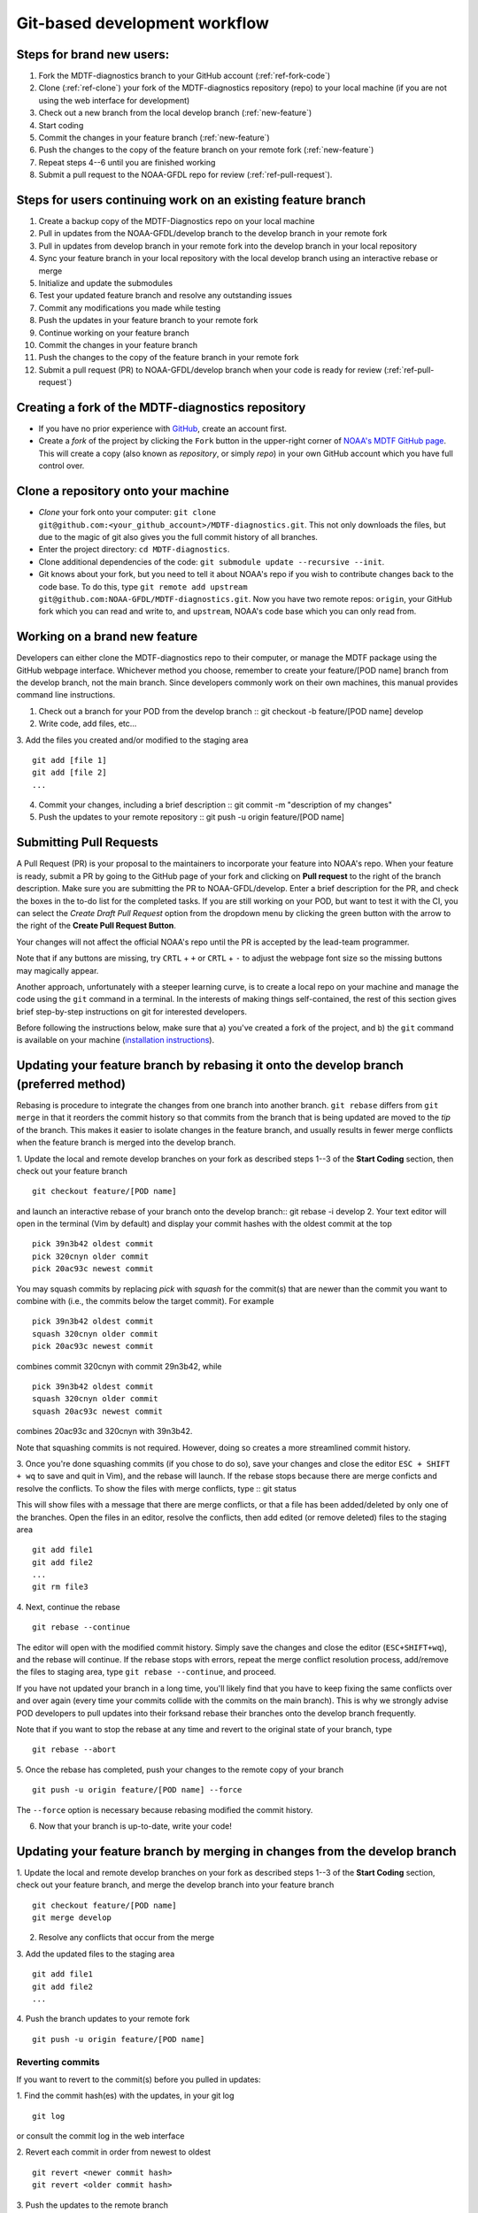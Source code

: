 .. _ref-dev-git-intro:

Git-based development workflow
==============================

Steps for brand new users:
------------------------------
1. Fork the MDTF-diagnostics branch to your GitHub account (:ref:`ref-fork-code`)
2. Clone (:ref:`ref-clone`) your fork of the MDTF-diagnostics repository (repo) to your local machine (if you are not using the web interface for development)
3. Check out a new branch from the local develop branch (:ref:`new-feature`)
4. Start coding
5. Commit the changes in your feature branch (:ref:`new-feature`)
6. Push the changes to the copy of the feature branch on your remote fork (:ref:`new-feature`)
7. Repeat steps 4--6 until you are finished working
8. Submit a pull request to the NOAA-GFDL repo for review (:ref:`ref-pull-request`).

Steps for users continuing work on an existing feature branch
-------------------------------------------------------------
1. Create a backup copy of the MDTF-Diagnostics repo on your local machine
2. Pull in updates from the NOAA-GFDL/develop branch to the develop branch in your remote fork
3. Pull in updates from develop branch in your remote fork into the develop branch in your local repository
4. Sync your feature branch in your local repository with the local develop branch using an interactive rebase or merge
5. Initialize and update the submodules
6. Test your updated feature branch and resolve any outstanding issues
7. Commit any modifications you made while testing
8. Push the updates in your feature branch to your remote fork
9. Continue working on your feature branch
10. Commit the changes in your feature branch
11. Push the changes to the copy of the feature branch in your remote fork
12. Submit a pull request (PR) to NOAA-GFDL/develop branch when your code is ready for review (:ref:`ref-pull-request`)

.. _ref-fork-code:
Creating a fork of the MDTF-diagnostics repository
--------------------------------------------------
- If you have no prior experience with `GitHub <https://github.com/>`__, create an account first.

- Create a *fork* of the project by clicking the ``Fork`` button in the upper-right corner of `NOAA's MDTF GitHub page <https://github.com/NOAA-GFDL/MDTF-diagnostics>`__. This will create a copy (also known as *repository*, or simply *repo*) in your own GitHub account which you have full control over.

.. _ref-clone:
Clone a repository onto your machine
------------------------------------------
- *Clone* your fork onto your computer: ``git clone git@github.com:<your_github_account>/MDTF-diagnostics.git``. This not only downloads the files, but due to the magic of git  also gives you the full commit history of all branches.
- Enter the project directory: ``cd MDTF-diagnostics``.
- Clone additional dependencies of the code: ``git submodule update --recursive --init``.
- Git knows about your fork, but you need to tell it about NOAA's repo if you wish to contribute changes back to the code base. To do this, type ``git remote add upstream git@github.com:NOAA-GFDL/MDTF-diagnostics.git``. Now you have two remote repos: ``origin``, your GitHub fork which you can read and write to, and ``upstream``, NOAA's code base which you can only read from.

.. _ref-new-feature:
Working on a brand new feature
------------------------------
Developers can either clone the MDTF-diagnostics repo to their computer, or manage the MDTF package using the GitHub webpage interface.
Whichever method you choose, remember to create your feature/[POD name] branch from the develop branch, not the main branch.
Since developers commonly work on their own machines, this manual provides command line instructions.

1. Check out a branch for your POD from the develop branch :: git checkout -b feature/[POD name] develop

2. Write code, add files, etc...

3. Add the files you created and/or modified to the staging area
::
  git add [file 1]
  git add [file 2]
  ...

4. Commit your changes, including a brief description :: git commit -m "description of my changes"

5. Push the updates to your remote repository :: git push -u origin feature/[POD name]

.. _ref-pull-request:
Submitting Pull Requests
------------------------
A Pull Request (PR) is your proposal to the maintainers to incorporate your feature into NOAA's repo. When your feature is ready, submit a PR by going to the GitHub page of your fork and clicking on **Pull request** to the right of the branch description. Make sure you are submitting the PR to NOAA-GFDL/develop. Enter a brief description for the PR, and check the boxes in the to-do list for the completed tasks. If you are still working on your POD, but want to test it with the CI, you can select the *Create Draft Pull Request* option from the dropdown menu by clicking the green button with the arrow to the right of the **Create Pull Request Button**.

Your changes will not affect the official NOAA's repo until the PR is accepted by the lead-team programmer.

Note that if any buttons are missing, try ``CRTL`` + ``+`` or ``CRTL`` + ``-`` to adjust the webpage font size so the missing buttons may magically appear.

Another approach, unfortunately with a steeper learning curve, is to create a local repo on your machine and manage the code using the ``git`` command in a terminal. In the interests of making things self-contained, the rest of this section gives brief step-by-step instructions on git for interested developers.

Before following the instructions below, make sure that a) you've created a fork of the project, and b) the ``git`` command is available on your machine (`installation instructions <https://git-scm.com/download/>`__).

.. (TODO: `pip install -v .`, other installation instructions...)

Updating your feature branch by rebasing it onto the develop branch (preferred method)
--------------------------------------------------------------------------------------
Rebasing is procedure to integrate the changes from one branch into another branch. ``git rebase`` differs from ``git merge`` in that it reorders the commit history so that commits from the branch that is being updated are moved to the `tip` of the branch. This makes it easier to isolate changes in the feature branch, and usually results in fewer merge conflicts when the feature branch is merged into the develop branch.

1. Update the local and remote develop branches on your fork as described steps 1--3
of the **Start Coding** section, then check out your feature branch
::
  git checkout feature/[POD name]

and launch an interactive rebase of your branch onto the develop branch:: git rebase -i develop
2. Your text editor will open in the terminal (Vim by default)
and display your commit hashes with the oldest commit at the top
::
  pick 39n3b42 oldest commit
  pick 320cnyn older commit
  pick 20ac93c newest commit

You may squash commits by replacing *pick* with *squash* for the commit(s) that are newer than the commit you want to combine with (i.e., the commits below the target commit).
For example
::
  pick 39n3b42 oldest commit
  squash 320cnyn older commit
  pick 20ac93c newest commit
combines commit 320cnyn with commit 29n3b42, while
::
  pick 39n3b42 oldest commit
  squash 320cnyn older commit
  squash 20ac93c newest commit
combines 20ac93c and 320cnyn with 39n3b42.

Note that squashing commits is not required. However, doing so creates a more streamlined commit history.

3. Once you're done squashing commits (if you chose to do so), save your changes and close the editor ``ESC + SHIFT + wq`` to save and quit in Vim), and the rebase will launch. If the rebase stops because there are merge conficts and resolve the conflicts. To show the files with merge conflicts, type
::
git status

This will show files with a message that there are merge conflicts, or that a file has been added/deleted by only one of the branches. Open the files in an editor, resolve the conflicts, then add edited (or remove deleted) files to the staging area
::
  git add file1
  git add file2
  ...
  git rm file3
4. Next, continue the rebase
::
  git rebase --continue

The editor will open with the modified commit history. Simply save the changes and close the editor (``ESC+SHIFT+wq``), and the rebase will continue. If the rebase stops with errors, repeat the merge conflict resolution process, add/remove the files to staging area, type ``git rebase --continue``, and proceed.

If you have not updated your branch in a long time, you'll likely find that you have to keep fixing the same conflicts over and over again (every time your commits collide with the commits on the main branch). This is why we strongly advise POD developers to pull updates into their forksand rebase their branches onto the develop branch frequently.

Note that if you want to stop the rebase at any time and revert to the original state of your branch, type
::
  git rebase --abort

5. Once the rebase has completed, push your changes to the remote copy of your branch
::
  git push -u origin feature/[POD name] --force
The ``--force`` option is necessary because rebasing modified the commit history.

6. Now that your branch is up-to-date, write your code!

Updating your feature branch by merging in changes from the develop branch
---------------------------------------------------------------------------
1. Update the local and remote develop branches on your fork as described steps 1--3  of the **Start Coding** section, check out your feature branch, and merge the develop branch into your feature branch
::
  git checkout feature/[POD name]
  git merge develop

2. Resolve any conflicts that occur from the merge

3. Add the updated files to the staging area
::
  git add file1
  git add file2
  ...

4. Push the branch updates to your remote fork
::
  git push -u origin feature/[POD name]

Reverting commits
^^^^^^^^^^^^^^^^^
If you want to revert to the commit(s) before you pulled in updates:

1. Find the commit hash(es) with the updates, in your git log
::
  git log

or consult the commit log in the web interface

2. Revert each commit in order from newest to oldest
::
  git revert <newer commit hash>
  git revert <older commit hash>

3. Push the updates to the remote branch
::
  git push origin feature/[POD name]

Pushing to your remote POD development branch on your fork
----------------------------------------------------------
When you are ready to push your updates to the remote branch on your fork

1. type ``git status`` to list the file(s) that have been updated

2. type ``git add <file>`` to add individual files, or ``git add --all`` to add all files, that have been updated to the staging area

3. Commit the changes with ``git commit -m <your commit message>``. You can also type ``git commit`` to launch an editor in the terminal where you can enter your message.

If you use the editor or BASH shell, you can easily break up your message over multiple lines for better readability.

4. Push the updates to your fork: ``git push -u origin feature/[POD name]`` (The ``-u`` flag is for creating a new branch remotely and only needs to be used the first time.)


Set up SSH with GitHub
----------------------

- You have to generate an `SSH key <https://help.github.com/en/articles/generating-a-new-ssh-key-and-adding-it-to-the-ssh-agent>`__ and `add it <https://help.github.com/en/articles/adding-a-new-ssh-key-to-your-github-account>`__ to your GitHub account. This will save you from having to re-enter your GitHub username and password every time you interact with their servers.
- When generating the SSH key, you'll be asked to pick a *passphrase* (i.e., password).
- The following instructions assume you've generated an SSH key. If you're using manual authentication instead, replace the "``git@github.com:``" addresses in what follows with "``https://github.com/``".


Some online git resources
-------------------------

If you are new to git and unfamiliar with many of the terminologies, `Dangit, Git?! <https://dangitgit.com/>`__ provides solutions *in plain English* to many common mistakes people have made.

There are many comprehensive online git tutorials, such as:

- The official `git tutorial <https://git-scm.com/docs/gittutorial>`__.
- A more verbose `introduction <https://www.atlassian.com/git/tutorials/what-is-version-control>`__ to the ideas behind git and version control.
- A still more detailed `walkthrough <http://swcarpentry.github.io/git-novice/>`__, assuming no prior knowledge.

Git Tips and Tricks
-------------------
* If you are unfamiliar with git and want to practice with the commands listed here, we recommend you to create an additional feature branch just for this. Remember: your changes will not affect NOAA's repo until you've submitted a pull request through the GitHub webpage and accepted by the lead-team programmer.

* GUI applications can be helpful when trying to resolve merge conflicts.Git packages for IDEs such as VSCode and Eclipse often include tools for merge conflict resolution. You can also install free versions of merge-conflict tools like `P4merge <https://www.perforce.com/products/helix-core-apps/merge-diff-tool-p4merge>`__ and `Sublime merge <https://www.sublimemerge.com/>`__.

* If you encounter problems during practice, you can first try looking for *plain English* instructions to fix the situation at `Dangit, Git?! <https://dangitgit.com/>`__.

* A useful command is ``git status`` to remind you what branch you're on and changes you've made (but have not committed yet).

* ``git branch -a`` lists all branches with ``*`` indicating the branch you're on.

* Push your changes to your remote fork often (at least daily) even if your changes aren't "clean", or you are in the middle of a task. Your commit history does not need to look like a polished document, and nobody is judging your coding prowess by your development branch. Frequently pushing to your remote branch ensures that you have an easily accessible recent snapshot of your code in the event that your system goes down, or you go crazy with ``rm -f *``.

* A commit creates a snapshot of the code into the history in your local repo.
   - The snapshot will exist until you intentionally delete it (after confirming a warning message). You can always revert to a previous snapshot.
   - Don't commit code that you know is buggy or non-functional!
   - You'll be asked to enter a commit message. Good commit messages are key to making the project's history useful.
   - Write in *present tense* describing what the commit, when applied, does to the code -- not what you did to the code.
   - Messages should start with a brief, one-line summary, less than 80 characters. If this is too short, you may want to consider entering your changes as multiple commits.

* Good commit messages are key to making the project's history useful. To make this easier, instead of using the ``-m`` flag, To provide further information, add a blank line after the summary and wrap text to 72 columns if your editor supports it (this makes things display nicer on some tools). Here's an `example <https://github.com/NOAA-GFDL/MDTF-diagnostics/commit/225b29f30872b60621a5f1c55a9f75bbcf192e0b>`__.

* To configure git to launch your text editor of choice: ``git config --global core.editor "<command string to launch your editor>"``.

* To set your email: ``git config --global user.email "myemail@somedomain.com"`` You can use the masked email github provides if you don't want your work email included in the commit log message. The masked email address is located in the `Primary email address` section under Settings>emails.

* When the feature branch is no longer needed, delete the branch locally with ``git branch -d feature/<my_feature_name>``.
 If you pushed the feature branch to your fork, you can delete it remotely with ``git push --delete origin feature/<my_feature_name>``.
   * Remember that branches in git are just pointers to a particular commit, so by deleting a branch you *don't* lose any history.

* If you want to let others work on your feature, push its branch to your GitHub fork with ``git push -u origin feature/<my_feature_name>``.

* For additional ways to undo changes in your branch, see `How to undo (almost) anything with Git <https://github.blog/2015-06-08-how-to-undo-almost-anything-with-git/>`__.


.. (TODO: tests ...)
.. (... policy on CI, tests passing ...)
